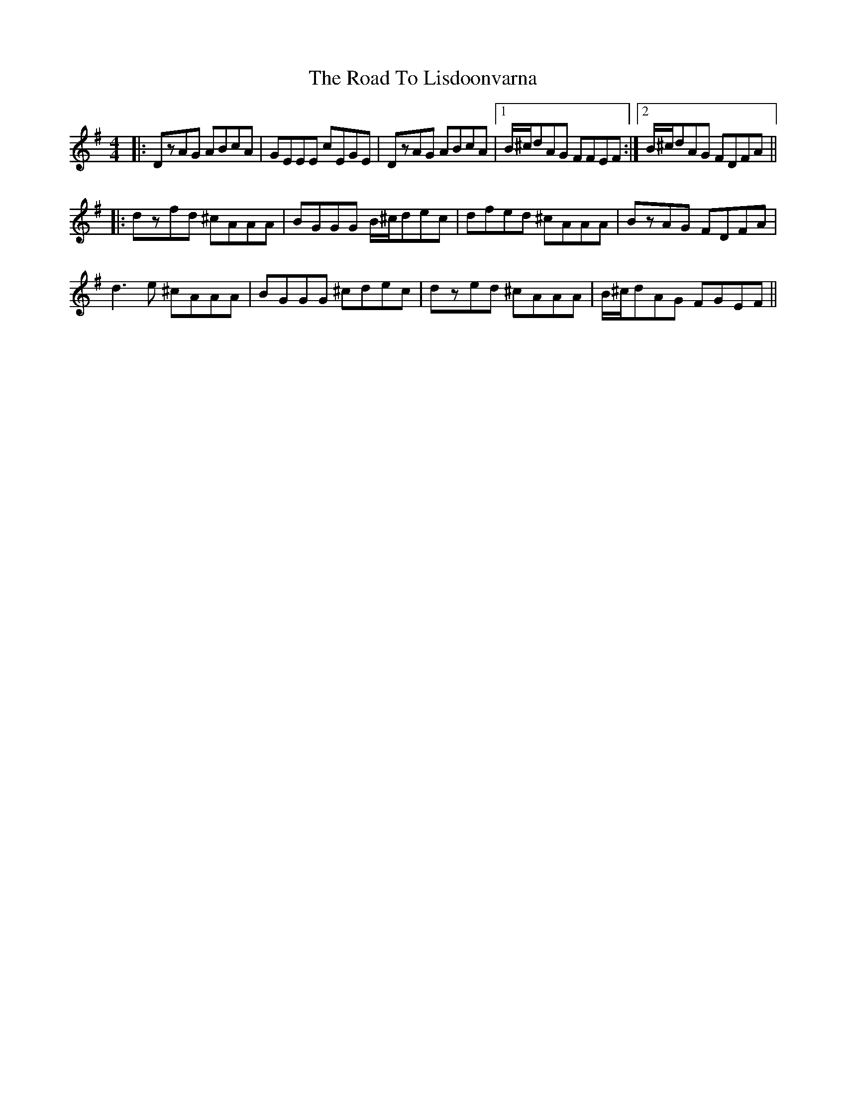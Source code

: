 X: 8
T: Road To Lisdoonvarna, The
Z: bdh
S: https://thesession.org/tunes/249#setting12971
R: reel
M: 4/4
L: 1/8
K: Dmix
|: DzAG ABcA | GEEE cEGE | DzAG ABcA |1 B/^c/dAG FFEF :|2 B/^c/dAG FDFA |||: dzfd ^cAAA | BGGG B/^c/dec | dfed ^cAAA | BzAG FDFA |d3e ^cAAA | BGGG ^cdec | dzed ^cAAA | B/^c/dAG FGEF ||
